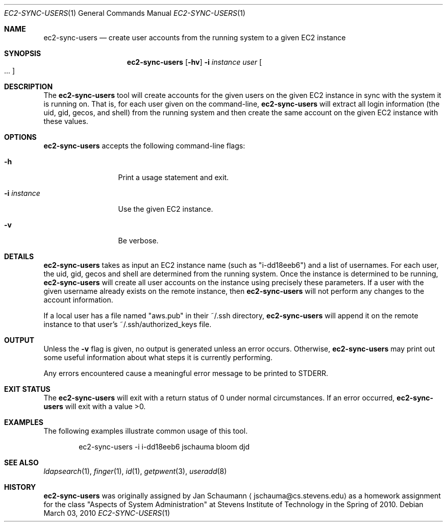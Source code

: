 .Dd March 03, 2010
.Dt EC2-SYNC-USERS 1
.Os
.Sh NAME
.Nm ec2-sync-users
.Nd create user accounts from the running system to a given EC2 instance
.Sh SYNOPSIS
.Nm
.Op Fl hv
.Fl i Ar instance
.Ar user Oo ... Oc
.Sh DESCRIPTION
The
.Nm
tool will create accounts for the given users on the given EC2 instance in
sync with the system it is running on.
That is, for each user given on the command-line,
.Nm
will extract all login information (the uid, gid, gecos, and shell) from the
running system and then create the same account on the given EC2 instance with
these values.
.Sh OPTIONS
.Nm
accepts the following command-line flags:
.Bl -tag -width i_instance_
.It Fl h
Print a usage statement and exit.
.It Fl i Ar instance
Use the given EC2 instance.
.It Fl v
Be verbose.
.El
.Sh DETAILS
.Nm
takes as input an EC2 instance name (such as "i-dd18eeb6") and a list of
usernames.
For each user, the uid, gid, gecos and shell are determined from the running
system.
Once the instance is determined to be running,
.Nm
will create all user accounts on the instance using precisely these
parameters.
If a user with the given username already exists on the remote instance, then
.Nm
will not perform any changes to the account information.
.Pp
If a local user has a file named "aws.pub" in their ~/.ssh directory,
.Nm
will append it on the remote instance to that user's ~/.ssh/authorized_keys
file.
.Sh OUTPUT
Unless the
.Fl v
flag is given, no output is generated unless an error occurs.
Otherwise,
.Nm
may print out some useful information about what steps it is currently
performing.
.Pp
Any errors encountered cause a meaningful error message to be printed to
STDERR.
.Sh EXIT STATUS
The
.Nm
will exit with a return status of 0 under normal circumstances.
If an error occurred,
.Nm
will exit with a value >0.
.Sh EXAMPLES
The following examples illustrate common usage of this tool.
.Pp
.Bd -literal -offset indent
ec2-sync-users -i i-dd18eeb6 jschauma bloom djd
.Ed
.Sh SEE ALSO
.Xr ldapsearch 1 ,
.Xr finger 1 ,
.Xr id 1 ,
.Xr getpwent 3 ,
.Xr useradd 8
.Sh HISTORY
.Nm
was originally assigned by
.An Jan Schaumann
.Aq jschauma@cs.stevens.edu
as a homework assignment for the class "Aspects of System Administration" at
Stevens Institute of Technology in the Spring of 2010.
